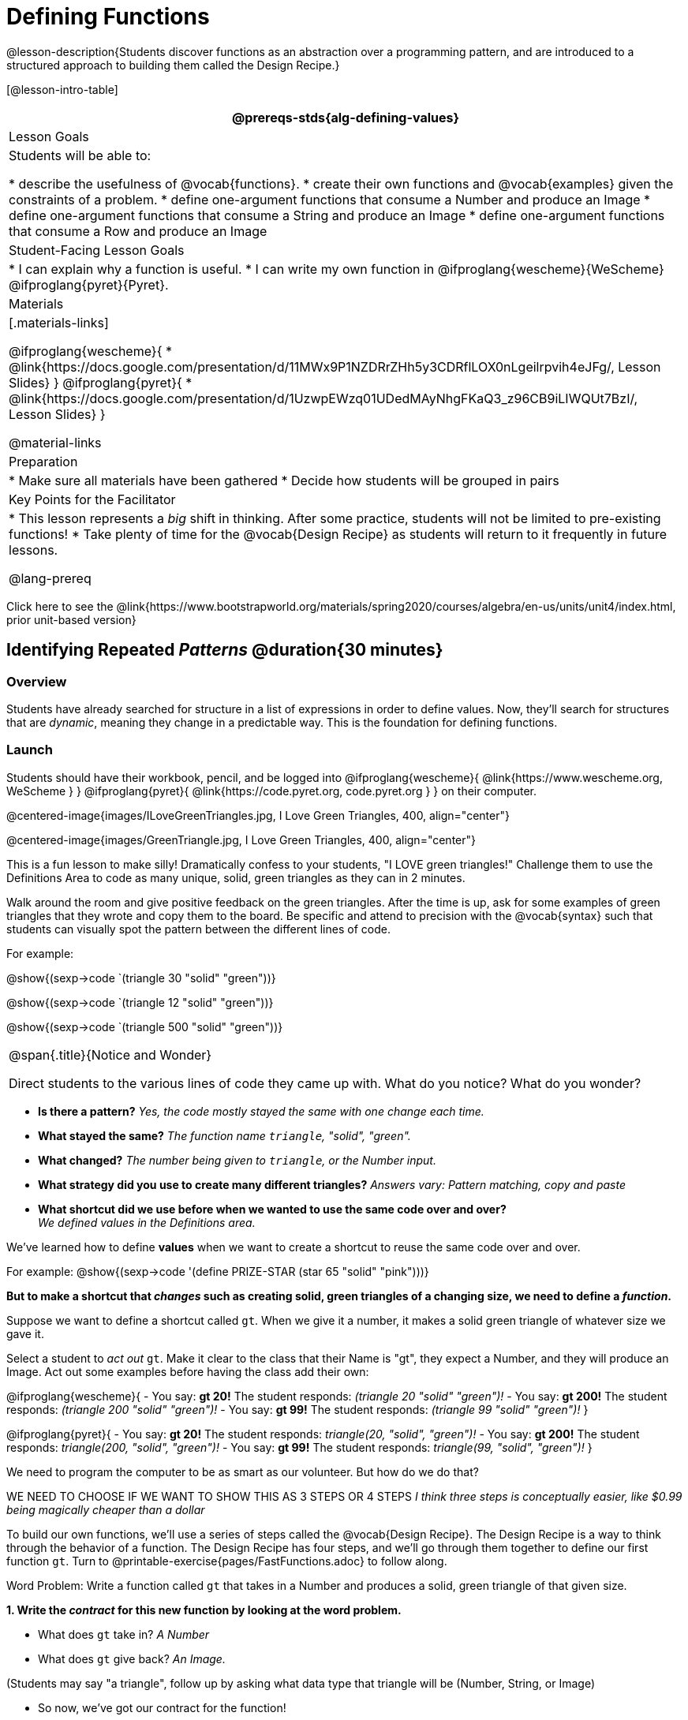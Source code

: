 = Defining Functions

@lesson-description{Students discover functions as an abstraction over a programming pattern, and are introduced to a structured approach to building them called the Design Recipe.}

[@lesson-intro-table]
|===
@prereqs-stds{alg-defining-values}

| Lesson Goals
| Students will be able to:

* describe the usefulness of @vocab{functions}.
* create their own functions and @vocab{examples} given the constraints of a problem.
* define one-argument functions that consume a Number and produce an Image
* define one-argument functions that consume a String and produce an Image
* define one-argument functions that consume a Row and produce an Image


| Student-Facing Lesson Goals
|
* I can explain why a function is useful.
* I can write my own function in @ifproglang{wescheme}{WeScheme} @ifproglang{pyret}{Pyret}.

| Materials
|[.materials-links]

@ifproglang{wescheme}{
* @link{https://docs.google.com/presentation/d/11MWx9P1NZDRrZHh5y3CDRflLOX0nLgeilrpvih4eJFg/, Lesson Slides}
}
@ifproglang{pyret}{
* @link{https://docs.google.com/presentation/d/1UzwpEWzq01UDedMAyNhgFKaQ3_z96CB9iLIWQUt7BzI/, Lesson Slides}
}

@material-links

| Preparation
|
* Make sure all materials have been gathered
* Decide how students will be grouped in pairs


| Key Points for the Facilitator
|
* This lesson represents a _big_ shift in thinking.  After some practice, students will not be limited to pre-existing functions!
* Take plenty of time for the @vocab{Design Recipe} as students will return to it frequently in future lessons.

@lang-prereq

|===

[.old-materials]
Click here to see the @link{https://www.bootstrapworld.org/materials/spring2020/courses/algebra/en-us/units/unit4/index.html, prior unit-based version}

== Identifying Repeated _Patterns_ @duration{30 minutes}

=== Overview
Students have already searched for structure in a list of expressions in order to define values. Now, they'll search for structures that are _dynamic_, meaning they change in a predictable way. This is the foundation for defining functions.

=== Launch

Students should have their workbook, pencil, and be logged into
@ifproglang{wescheme}{ @link{https://www.wescheme.org, WeScheme     } }
@ifproglang{pyret}{    @link{https://code.pyret.org, code.pyret.org } }
on their computer.

@centered-image{images/ILoveGreenTriangles.jpg, I Love Green Triangles, 400, align="center"}

@centered-image{images/GreenTriangle.jpg, I Love Green Triangles, 400, align="center"}

This is a fun lesson to make silly! Dramatically confess to your students, "I LOVE green triangles!" Challenge them to use the Definitions Area to code as many unique, solid, green triangles as they can in 2 minutes.

Walk around the room and give positive feedback on the green triangles.  After the time is up, ask for some examples of green triangles that they wrote and copy them to the board.  Be specific and attend to precision with the @vocab{syntax} such that students can visually spot the pattern between the different lines of code.

For example:

@show{(sexp->code `(triangle  30  "solid" "green"))}

@show{(sexp->code `(triangle  12  "solid" "green"))}

@show{(sexp->code `(triangle 500  "solid" "green"))}


[.notice-box, cols="1", grid="none", stripes="none"]
|===
|
@span{.title}{Notice and Wonder}

Direct students to the various lines of code they came up with.
What do you notice?  What do you wonder?

|===

- *Is there a pattern?*
_Yes, the code mostly stayed the same with one change each time._

- *What stayed the same?*
_The function name `triangle`, "solid", "green"._

- *What changed?*
_The number being given to `triangle`, or the Number input._

- *What strategy did you use to create many different triangles?*
_Answers vary: Pattern matching, copy and paste_

- *What shortcut did we use before when we wanted to use the same code over and over?* +
_We defined values in the Definitions area._

We've learned how to define *values* when we want to create a shortcut to reuse the same code over and over.

For example:
@show{(sexp->code '(define PRIZE-STAR (star 65 "solid" "pink")))}

*But to make a shortcut that _changes_ such as creating solid, green triangles of a changing size, we need to define a _function_.*

Suppose we want to define a shortcut called `gt`. When we give it a number, it makes a solid green triangle of whatever size we gave it.

Select a student to _act out_ `gt`. Make it clear to the class that their Name is "gt", they expect a Number, and they will produce an Image. Act out some examples before having the class add their own:

@ifproglang{wescheme}{
- You say: *gt 20!*
The student responds: _(triangle 20 "solid" "green")!_
- You say: *gt 200!*
The student responds: _(triangle 200 "solid" "green")!_
- You say: *gt 99!*
The student responds: _(triangle 99 "solid" "green")!_
}

@ifproglang{pyret}{
- You say: *gt 20!*
The student responds: _triangle(20, "solid", "green")!_
- You say: *gt 200!*
The student responds: _triangle(200, "solid", "green")!_
- You say: *gt 99!*
The student responds: _triangle(99, "solid", "green")!_
}

We need to program the computer to be as smart as our volunteer. But how do we do that?

WE NEED TO CHOOSE IF WE WANT TO SHOW THIS AS 3 STEPS OR 4 STEPS
__I think three steps is conceptually easier, like $0.99 being magically cheaper than a dollar__

[.lesson-instruction]
To build our own functions, we’ll use a series of steps called the @vocab{Design Recipe}. The Design Recipe is a way to think through the behavior of a function. The Design Recipe has four steps, and we’ll go through them together to define our first function `gt`. Turn to @printable-exercise{pages/FastFunctions.adoc} to follow along.

[.lesson-point]
Word Problem: Write a function called `gt` that takes in a Number and produces a solid, green triangle of that given size.

*1. Write the _contract_ for this new function by looking at the word problem.*

* What does `gt` take in? _A Number_
* What does `gt` give back? _An Image._

[.indentedpara]
--
(Students may say "a triangle", follow up by asking what data type that triangle will be (Number, String, or Image)
--

* So now, we've got our contract for the function!

[.indentedpara]
--
`gt {two-colons} Number -> Image`
--
*2. Write some examples of how this function should work.*

- If I typed @show{(sexp->code '(gt 20))}, what would I want the program to do? +
_I'd want the computer the execute the code_ @show{(sexp->code '(triangle 20 "solid" "green"))}.

[.indentedpara]
--
(This is a tough question at first.  If students are unsure, remind them that we're just writing a shortcut for making green triangles so we don't have to type `triangle`, "solid", and "green" every time!)
--

*3. Circle what is "change-able" - or _variable_ between the examples and label it with a name that describes it.* +
_The number is changing in each example.  We could name it "x", but "size" is a more accurate name._ +

@ifproglang{wescheme}{
@centered-image{images/WhatChanges-WeScheme.png, Circle and label what is changing, 400}
}
@ifproglang{pyret}{
@centered-image{images/WhatChanges-Pyret.png, Circle and label what is changing, 400}
}

*4. Write the function definition.* +

@ifproglang{wescheme}{__Look at the two examples.  The function definition will follow the same pattern, but it will use the variable name `size` in place of the variable part we circled. If it doesn't change between the examples, we just copy it.__ }
@ifproglang{pyret}{__Look at the two examples.  The function definition will follow the same pattern, but it will use the variable name `size` in place of the variable part we circled. We also use the keyword `fun`, replace the colon (`is`) with a colon (`:`), and finish it off with an `end`.__ }

@ifproglang{wescheme}{
 (define (gt size) (triangle size, "solid", "green"))
}
@ifproglang{pyret}{
 fun gt(size): triangle(size, "solid", "green") end
}

[.strategy-box, cols="1", grid="none", stripes="none"]
|===
|@span{.title}{Connecting to Best Practices}

- Writing the examples is like "showing your work" in math class.

- Have students circle what is changing and label it with a proper variable name.  The name of the variable should reflect what it represents, such as `size`.

- Writing examples and identifying the variables lays the groundwork for writing the function, which is especially important as the functions get more complex.  Don't skip this step!
|===



To build our own functions, we’ll use a series of steps called the @vocab{Design Recipe}. The Design Recipe is a way to think through the behavior of a function, to make sure we don’t make any mistakes! The Design Recipe has three steps, and we’ll go through them together for our first function.

[.lesson-instruction]
Turn to @printable-exercise{pages/design-recipe-1.adoc} in your Student Workbook, and read the word problem at the top of the page.

[.lesson-point]
Step 1: Contract and Purpose

The first thing we do is write a Contract for this function. You already know a lot about contracts: they tell us the Name, Domain and Range of the function. Our function is named `gt`, and it consumes a Number. It makes triangles, so the output will be an Image. A Purpose Statement is just a description of what the function does:

----
# gt :: (size :: Number) -> Image
# Consumes a size, and produces a solid green triangle of that size.
----

Since the contract and purpose statement are notes for humans, we add the # symbol at the front of the line to turn them into comments.

Be sure to check students’ contracts and purpose statements before having them move on!

[.lesson-point]
Step 2: Write Examples

Examples are a way for us to tell the computer how our function should behave for a specific input. We can write as many examples as we want, but they must all be wrapped in an examples: block and an end statement. Examples start with the name of the function we’re writing, followed by an example input. Suppose we write `gt(10)`. What work do we have to do, in order to produce the right shape as a result? What if we write `gt(20)`?

----
# gt :: (size :: Number) -> Image
# Consumes a size, and produces a solid green triangle of that size.
examples:
  gt(100) is triangle(100, "solid", "green")
  gt(30)  is triangle(30, "solid", "green")
end
----

[.lesson-point]
Step 3: Define the Function

We start with the `fun` keyword (short for “function”), followed by the name of our function and a set of parentheses. This is exactly how all of our examples started, too. But instead of writing `10` or `20`, we’ll use the label from our Domain. Then we add a colon (`:`) in place of `is`, and write out the work we did to get the answers for our examples. Finally, we finish with the `end` keyword.

----
# gt :: (size :: Number) -> Image
# Consumes a size, and produces a solid green triangle of that size.
examples:
  gt(100) is triangle(100, "solid", "green")
  gt(30)  is triangle(30, "solid", "green")
end
fun gt(size):
  triangle(size, "solid", "green")
end
----

=== Investigate

Have students type the function definition for `gt` into the Definitions Area. Be sure to include the Contract, Purpose Statement, Examples _and_ your Definition! Once you have typed everything in, click "Run" and evaluate @show{(sexp->code '(gt 10))} in the Interactions Area.

[.lesson-instruction]
--
- What did you get back? _a little green triangle!_
- Try changing one of the examples to be incorrect and click run again. What happens? +
_An incorrect example could be @ifproglang{pyret}{`gt(10) is triangle(99, "solid", "green")`} @ifproglang{wescheme}{`(EXAMPLE (gt 10) (triangle(99, "solid", "green")))`}_ +

_The editor lets us know that the function doesn't match the examples so that we can fix our mistake!_
--

Now that students know how to use the @vocab{Design Recipe} have them turn to the bottom of @printable-exercise{pages/FastFunctions.adoc} (or @printable-exercise{pages/design-recipe-1.adoc} and @printable-exercise{pages/design-recipe-2.adoc}) and define `bc`, `dot` and `sticker`.

Other options include:
*Word Problem: Write a function called `gold-star` that takes in a number and produces a solid, gold star of that given size.*
Write 2 examples and the definition of `gold-star` on the 'Fast Functions' handout.

For each problem, have them type in the Contract, Purpose Statement, Examples and Definition into the Definitions Area, click “Run”, and make sure all of their examples pass!

=== Synthesize
- *What is the domain for `gt`?*
_Number_

- *Why might someone think the domain for `gt` contains a Number and two Strings?* The function `gt` _uses_ `triangle`, whose Domain is Number String String, but `gt` only needs one Number input because _that's the only part that's changing._
- *Functions can consume values besides Numbers. What did sticker consume?*
- *Why is defining functions useful to us as programmers?*

The Design Recipe is a powerful tool for solving word problems. In this lesson, students practiced using it on simple _programming problems_, but soon they'll be applying it to traditional math problems. Encourage them to make this connection on their own: can they think of a math problem in which this would be useful?

IS THERE A REASON TO SAVE THIS FOR THE FUTURE? SEEMS WE COULD MAKE THAT CONNECTION HERE! THERE IS ONE DR PROBLEM FOR THAT IN @printable-exercise{pages/design-recipe-3.adoc}.} WHICH IS CURRENTLY ONLY USABLE FOR DATA SCIENCE BUT COULD BE MODIFIED

__The only limitation here is time. In my experience, students really REALLY need to do two nearly-identical examples to build confidence. gt followed by bc is really helpful, but gt followed by a sterotypically "math" example doesn't make the connection.__

== Additional Exercises: I FEEL TEMPTED TO MAKE A SECOND SECTION OF THIS LESSON PLAN TO ENGAGE PEOPLE WITH THESE

@ifproglang{wescheme}{
* @online-exercise{https://teacher.desmos.com/activitybuilder/custom/5cdcaea0b4b8576069fdca4f, Review: Define Values & Fast Functions}
* @opt-online-exercise{https://www.wescheme.org/openEditor?publicId=JCTcwYc57r, "Bug Hunting in WeScheme"}
}
* @opt-online-exercise{https://teacher.desmos.com/activitybuilder/custom/607b618988b17d447fe159e8, FIX & publish THIS before it goes live}

@ifproglang{pyret}{
* @opt-online-exercise{https://teacher.desmos.com/activitybuilder/custom/5fc9328d18307e2e492ca0d8, Matching Examples & Contracts}
* @opt-online-exercise{https://teacher.desmos.com/activitybuilder/custom/5fc536c0e2f06d0cd3992c68, Matching Examples & Function Definitions}
* @opt-online-exercise{https://code.pyret.org/editor#share=1SFVHGrmn5byiJOC0sDunO2oz5fF7aQsW, "Bug Hunting in Pyret"}
}

* @printable-exercise{pages/match-examples-functions.adoc}

* @opt-printable-exercise{pages/create-contracts-examples1.adoc}

* @opt-printable-exercise{pages/create-contracts-examples2.adoc}

=== other fragments that might be useful...

[.lesson-instruction]
--
- Design a problem for a function that takes in one input and returns a shape that uses that input. Your
function's input could be a Number, as in the two examples, or a String.
- Write two examples and a definition for your function
--

